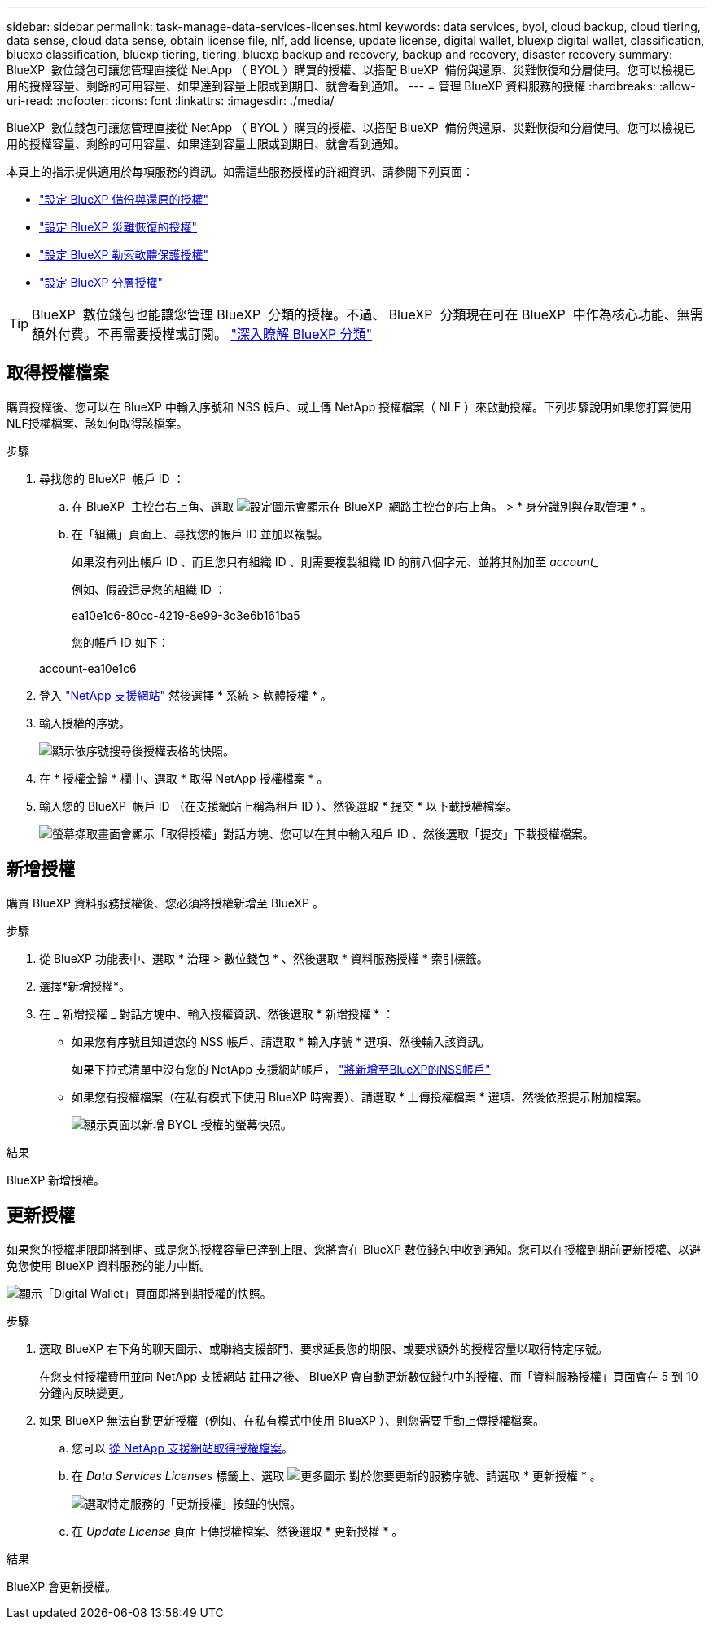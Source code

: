 ---
sidebar: sidebar 
permalink: task-manage-data-services-licenses.html 
keywords: data services, byol, cloud backup, cloud tiering, data sense, cloud data sense, obtain license file, nlf, add license, update license, digital wallet, bluexp digital wallet, classification, bluexp classification, bluexp tiering, tiering, bluexp backup and recovery, backup and recovery, disaster recovery 
summary: BlueXP  數位錢包可讓您管理直接從 NetApp （ BYOL ）購買的授權、以搭配 BlueXP  備份與還原、災難恢復和分層使用。您可以檢視已用的授權容量、剩餘的可用容量、如果達到容量上限或到期日、就會看到通知。 
---
= 管理 BlueXP 資料服務的授權
:hardbreaks:
:allow-uri-read: 
:nofooter: 
:icons: font
:linkattrs: 
:imagesdir: ./media/


[role="lead"]
BlueXP  數位錢包可讓您管理直接從 NetApp （ BYOL ）購買的授權、以搭配 BlueXP  備份與還原、災難恢復和分層使用。您可以檢視已用的授權容量、剩餘的可用容量、如果達到容量上限或到期日、就會看到通知。

本頁上的指示提供適用於每項服務的資訊。如需這些服務授權的詳細資訊、請參閱下列頁面：

* https://docs.netapp.com/us-en/bluexp-backup-recovery/task-licensing-cloud-backup.html["設定 BlueXP 備份與還原的授權"^]
* https://docs.netapp.com/us-en/bluexp-disaster-recovery/get-started/dr-licensing.html["設定 BlueXP 災難恢復的授權"^]
* https://docs.netapp.com/us-en/bluexp-ransomware-protection/rp-start-licenses.html["設定 BlueXP 勒索軟體保護授權"^]
* https://docs.netapp.com/us-en/bluexp-tiering/task-licensing-cloud-tiering.html["設定 BlueXP 分層授權"^]



TIP: BlueXP  數位錢包也能讓您管理 BlueXP  分類的授權。不過、 BlueXP  分類現在可在 BlueXP  中作為核心功能、無需額外付費。不再需要授權或訂閱。 https://docs.netapp.com/us-en/bluexp-classification/concept-cloud-compliance.html["深入瞭解 BlueXP 分類"^]



== 取得授權檔案

購買授權後、您可以在 BlueXP 中輸入序號和 NSS 帳戶、或上傳 NetApp 授權檔案（ NLF ）來啟動授權。下列步驟說明如果您打算使用NLF授權檔案、該如何取得該檔案。

.步驟
. 尋找您的 BlueXP  帳戶 ID ：
+
.. 在 BlueXP  主控台右上角、選取 image:icon-settings-option.png["設定圖示會顯示在 BlueXP  網路主控台的右上角。"] > * 身分識別與存取管理 * 。
.. 在「組織」頁面上、尋找您的帳戶 ID 並加以複製。
+
如果沒有列出帳戶 ID 、而且您只有組織 ID 、則需要複製組織 ID 的前八個字元、並將其附加至 _account__

+
例如、假設這是您的組織 ID ：

+
ea10e1c6-80cc-4219-8e99-3c3e6b161ba5

+
您的帳戶 ID 如下：

+
account-ea10e1c6



. 登入 https://mysupport.netapp.com["NetApp 支援網站"^] 然後選擇 * 系統 > 軟體授權 * 。
. 輸入授權的序號。
+
image:screenshot_cloud_backup_license_step1.gif["顯示依序號搜尋後授權表格的快照。"]

. 在 * 授權金鑰 * 欄中、選取 * 取得 NetApp 授權檔案 * 。
. 輸入您的 BlueXP  帳戶 ID （在支援網站上稱為租戶 ID ）、然後選取 * 提交 * 以下載授權檔案。
+
image:screenshot_cloud_backup_license_step2.gif["螢幕擷取畫面會顯示「取得授權」對話方塊、您可以在其中輸入租戶 ID 、然後選取「提交」下載授權檔案。"]





== 新增授權

購買 BlueXP 資料服務授權後、您必須將授權新增至 BlueXP 。

.步驟
. 從 BlueXP 功能表中、選取 * 治理 > 數位錢包 * 、然後選取 * 資料服務授權 * 索引標籤。
. 選擇*新增授權*。
. 在 _ 新增授權 _ 對話方塊中、輸入授權資訊、然後選取 * 新增授權 * ：
+
** 如果您有序號且知道您的 NSS 帳戶、請選取 * 輸入序號 * 選項、然後輸入該資訊。
+
如果下拉式清單中沒有您的 NetApp 支援網站帳戶， https://docs.netapp.com/us-en/bluexp-setup-admin/task-adding-nss-accounts.html["將新增至BlueXP的NSS帳戶"^]

** 如果您有授權檔案（在私有模式下使用 BlueXP 時需要）、請選取 * 上傳授權檔案 * 選項、然後依照提示附加檔案。
+
image:screenshot_services_license_add2.png["顯示頁面以新增 BYOL 授權的螢幕快照。"]





.結果
BlueXP 新增授權。



== 更新授權

如果您的授權期限即將到期、或是您的授權容量已達到上限、您將會在 BlueXP 數位錢包中收到通知。您可以在授權到期前更新授權、以避免您使用 BlueXP 資料服務的能力中斷。

image:screenshot_services_license_expire.png["顯示「Digital Wallet」頁面即將到期授權的快照。"]

.步驟
. 選取 BlueXP 右下角的聊天圖示、或聯絡支援部門、要求延長您的期限、或要求額外的授權容量以取得特定序號。
+
在您支付授權費用並向 NetApp 支援網站 註冊之後、 BlueXP 會自動更新數位錢包中的授權、而「資料服務授權」頁面會在 5 到 10 分鐘內反映變更。

. 如果 BlueXP 無法自動更新授權（例如、在私有模式中使用 BlueXP ）、則您需要手動上傳授權檔案。
+
.. 您可以 <<取得授權檔案,從 NetApp 支援網站取得授權檔案>>。
.. 在 _Data Services Licenses_ 標籤上、選取 image:screenshot_horizontal_more_button.gif["更多圖示"] 對於您要更新的服務序號、請選取 * 更新授權 * 。
+
image:screenshot_services_license_update1.png["選取特定服務的「更新授權」按鈕的快照。"]

.. 在 _Update License_ 頁面上傳授權檔案、然後選取 * 更新授權 * 。




.結果
BlueXP 會更新授權。
